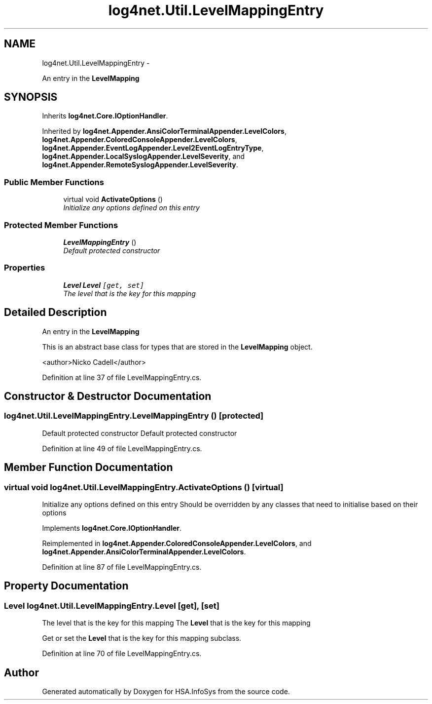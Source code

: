 .TH "log4net.Util.LevelMappingEntry" 3 "Fri Jul 5 2013" "Version 1.0" "HSA.InfoSys" \" -*- nroff -*-
.ad l
.nh
.SH NAME
log4net.Util.LevelMappingEntry \- 
.PP
An entry in the \fBLevelMapping\fP  

.SH SYNOPSIS
.br
.PP
.PP
Inherits \fBlog4net\&.Core\&.IOptionHandler\fP\&.
.PP
Inherited by \fBlog4net\&.Appender\&.AnsiColorTerminalAppender\&.LevelColors\fP, \fBlog4net\&.Appender\&.ColoredConsoleAppender\&.LevelColors\fP, \fBlog4net\&.Appender\&.EventLogAppender\&.Level2EventLogEntryType\fP, \fBlog4net\&.Appender\&.LocalSyslogAppender\&.LevelSeverity\fP, and \fBlog4net\&.Appender\&.RemoteSyslogAppender\&.LevelSeverity\fP\&.
.SS "Public Member Functions"

.in +1c
.ti -1c
.RI "virtual void \fBActivateOptions\fP ()"
.br
.RI "\fIInitialize any options defined on this entry \fP"
.in -1c
.SS "Protected Member Functions"

.in +1c
.ti -1c
.RI "\fBLevelMappingEntry\fP ()"
.br
.RI "\fIDefault protected constructor \fP"
.in -1c
.SS "Properties"

.in +1c
.ti -1c
.RI "\fBLevel\fP \fBLevel\fP\fC [get, set]\fP"
.br
.RI "\fIThe level that is the key for this mapping \fP"
.in -1c
.SH "Detailed Description"
.PP 
An entry in the \fBLevelMapping\fP 

This is an abstract base class for types that are stored in the \fBLevelMapping\fP object\&. 
.PP
<author>Nicko Cadell</author> 
.PP
Definition at line 37 of file LevelMappingEntry\&.cs\&.
.SH "Constructor & Destructor Documentation"
.PP 
.SS "log4net\&.Util\&.LevelMappingEntry\&.LevelMappingEntry ()\fC [protected]\fP"

.PP
Default protected constructor Default protected constructor 
.PP
Definition at line 49 of file LevelMappingEntry\&.cs\&.
.SH "Member Function Documentation"
.PP 
.SS "virtual void log4net\&.Util\&.LevelMappingEntry\&.ActivateOptions ()\fC [virtual]\fP"

.PP
Initialize any options defined on this entry Should be overridden by any classes that need to initialise based on their options 
.PP
Implements \fBlog4net\&.Core\&.IOptionHandler\fP\&.
.PP
Reimplemented in \fBlog4net\&.Appender\&.ColoredConsoleAppender\&.LevelColors\fP, and \fBlog4net\&.Appender\&.AnsiColorTerminalAppender\&.LevelColors\fP\&.
.PP
Definition at line 87 of file LevelMappingEntry\&.cs\&.
.SH "Property Documentation"
.PP 
.SS "\fBLevel\fP log4net\&.Util\&.LevelMappingEntry\&.Level\fC [get]\fP, \fC [set]\fP"

.PP
The level that is the key for this mapping The \fBLevel\fP that is the key for this mapping 
.PP
Get or set the \fBLevel\fP that is the key for this mapping subclass\&. 
.PP
Definition at line 70 of file LevelMappingEntry\&.cs\&.

.SH "Author"
.PP 
Generated automatically by Doxygen for HSA\&.InfoSys from the source code\&.
